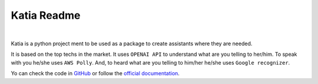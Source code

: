 .. _topics-index:

============
Katia Readme
============

.. image:: ./artwork/logo.png
    :align: center
    :alt: logo
    :height: 300px

|

.. image:: https://img.shields.io/badge/code%20style-black-000000.svg
    :target: https://github.com/psf/black

.. image:: https://github.com/martingaldeca/Katia/actions/workflows/linters.yml/badge.svg?event=push
    :target: https://github.com/martingaldeca/Katia/actions
    :alt: Linters

.. image:: https://github.com/martingaldeca/Katia/actions/workflows/tests.yml/badge.svg?event=push
    :target: https://github.com/martingaldeca/Katia/actions
    :alt: Tests

.. image:: https://coveralls.io/repos/github/martingaldeca/Katia/badge.svg?branch=master
    :target: https://coveralls.io/github/martingaldeca/Katia?branch=master
    :alt: Coverage

.. image:: https://img.shields.io/pypi/v/katia.svg
    :target: https://pypi.org/project/katia/
    :alt: PyPI

.. image:: https://readthedocs.org/projects/katia/badge/
    :target: https://katia.readthedocs.io/en/latest/
    :alt: docs

Katia is a python project ment to be used as a package to create assistants where they are
needed.

It is based on the top techs in the market. It uses ``OPENAI API`` to understand what are
you telling to her/him. To speak with you he/she uses ``AWS Polly``. And, to heard what are
you telling to him/her he/she uses ``Google recognizer``.

Yo can check the code in `GitHub <https://github.com/martingaldeca/Katia>`_ or follow the
`official documentation <https://katia.readthedocs.io/en/latest/>`_.